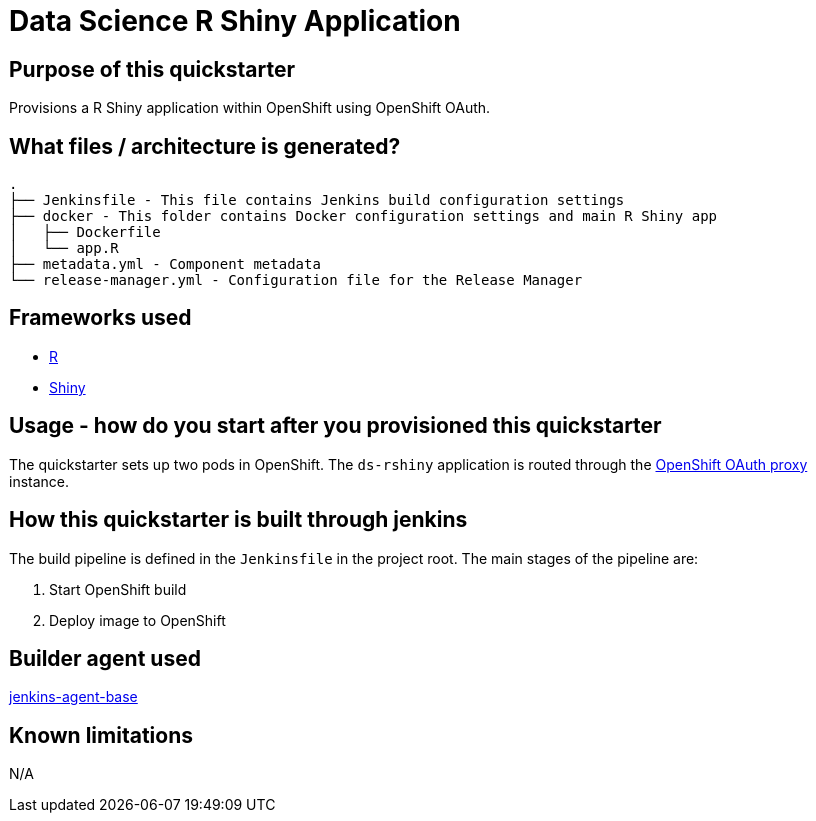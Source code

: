 = Data Science R Shiny Application

== Purpose of this quickstarter

Provisions a R Shiny application within OpenShift using OpenShift OAuth.

== What files / architecture is generated?

----
.
├── Jenkinsfile - This file contains Jenkins build configuration settings
├── docker - This folder contains Docker configuration settings and main R Shiny app
│   ├── Dockerfile
│   └── app.R
├── metadata.yml - Component metadata
└── release-manager.yml - Configuration file for the Release Manager
----

== Frameworks used

* https://www.tutorialspoint.com/r/index.htm[R]
* https://shiny.rstudio.com/tutorial[Shiny]

== Usage - how do you start after you provisioned this quickstarter

The quickstarter sets up two pods in OpenShift. The `ds-rshiny` application is routed through the https://github.com/openshift/oauth-proxy/[OpenShift OAuth proxy] instance.

== How this quickstarter is built through jenkins

The build pipeline is defined in the `Jenkinsfile` in the project root. The main stages of the pipeline are:

. Start OpenShift build
. Deploy image to OpenShift

== Builder agent used

https://github.com/opendevstack/ods-core/tree/master/jenkins/agent-base[jenkins-agent-base]

== Known limitations

N/A
